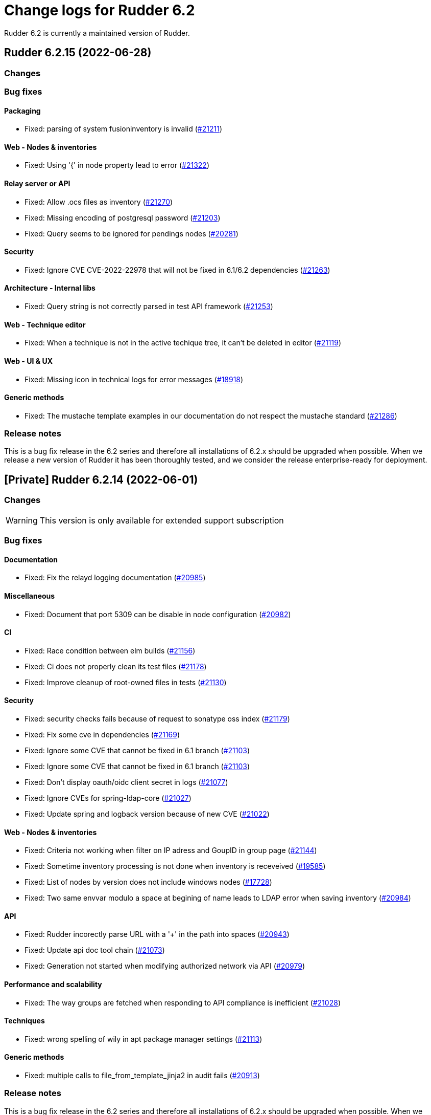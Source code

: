 = Change logs for Rudder 6.2

Rudder 6.2 is currently a maintained version of Rudder.

==  Rudder 6.2.15 (2022-06-28)

=== Changes


=== Bug fixes

==== Packaging

* Fixed: parsing of system fusioninventory is invalid
    (https://issues.rudder.io/issues/21211[#21211])

==== Web - Nodes & inventories

* Fixed: Using '{' in node property lead to error
    (https://issues.rudder.io/issues/21322[#21322])

==== Relay server or API

* Fixed: Allow .ocs files as inventory
    (https://issues.rudder.io/issues/21270[#21270])
* Fixed: Missing encoding of postgresql password
    (https://issues.rudder.io/issues/21203[#21203])
* Fixed: Query seems to be ignored for pendings nodes
    (https://issues.rudder.io/issues/20281[#20281])

==== Security

* Fixed: Ignore CVE  CVE-2022-22978 that will not be fixed in 6.1/6.2 dependencies
    (https://issues.rudder.io/issues/21263[#21263])

==== Architecture - Internal libs

* Fixed: Query string is not correctly parsed in test API framework
    (https://issues.rudder.io/issues/21253[#21253])

==== Web - Technique editor

* Fixed: When a technique is not in the active techique tree, it can't be deleted in editor
    (https://issues.rudder.io/issues/21119[#21119])

==== Web - UI & UX

* Fixed: Missing icon in technical logs for error messages
    (https://issues.rudder.io/issues/18918[#18918])

==== Generic methods

* Fixed: The mustache template examples in our documentation do not respect the mustache standard
    (https://issues.rudder.io/issues/21286[#21286])

=== Release notes

This is a bug fix release in the 6.2 series and therefore all installations of 6.2.x should be upgraded when possible. When we release a new version of Rudder it has been thoroughly tested, and we consider the release enterprise-ready for deployment.




== [Private] Rudder 6.2.14 (2022-06-01)

=== Changes

[WARNING]
====

This version is only available for extended support subscription

====
    

=== Bug fixes

==== Documentation

* Fixed: Fix the relayd logging documentation
    (https://issues.rudder.io/issues/20985[#20985])

==== Miscellaneous

* Fixed: Document that port 5309 can be disable in node configuration
    (https://issues.rudder.io/issues/20982[#20982])

==== CI

* Fixed: Race condition between elm builds
    (https://issues.rudder.io/issues/21156[#21156])
* Fixed: Ci does not properly clean its test files
    (https://issues.rudder.io/issues/21178[#21178])
* Fixed: Improve cleanup of root-owned files in tests
    (https://issues.rudder.io/issues/21130[#21130])

==== Security

* Fixed: security checks fails because of request to sonatype oss index
    (https://issues.rudder.io/issues/21179[#21179])
* Fixed: Fix some cve in dependencies 
    (https://issues.rudder.io/issues/21169[#21169])
* Fixed: Ignore some CVE that cannot be fixed in 6.1 branch
    (https://issues.rudder.io/issues/21103[#21103])
* Fixed: Ignore some CVE that cannot be fixed in 6.1 branch
    (https://issues.rudder.io/issues/21103[#21103])
* Fixed: Don't display oauth/oidc client secret in logs
    (https://issues.rudder.io/issues/21077[#21077])
* Fixed: Ignore CVEs for spring-ldap-core
    (https://issues.rudder.io/issues/21027[#21027])
* Fixed: Update spring and logback version because of new CVE
    (https://issues.rudder.io/issues/21022[#21022])

==== Web - Nodes & inventories

* Fixed: Criteria not working when filter on IP adress and GoupID in group page
    (https://issues.rudder.io/issues/21144[#21144])
* Fixed: Sometime inventory processing is not done when inventory is receveived
    (https://issues.rudder.io/issues/19585[#19585])
* Fixed: List of nodes by version does not include windows nodes
    (https://issues.rudder.io/issues/17728[#17728])
* Fixed: Two same envvar modulo a space at begining of name leads to LDAP error when saving inventory
    (https://issues.rudder.io/issues/20984[#20984])

==== API

* Fixed: Rudder incorectly parse URL with a '+' in the path into spaces
    (https://issues.rudder.io/issues/20943[#20943])
* Fixed: Update api doc tool chain
    (https://issues.rudder.io/issues/21073[#21073])
* Fixed: Generation not started when modifying authorized network via API
    (https://issues.rudder.io/issues/20979[#20979])

==== Performance and scalability

* Fixed: The way groups are fetched when responding to API compliance is inefficient
    (https://issues.rudder.io/issues/21028[#21028])

==== Techniques

* Fixed: wrong spelling of wily in apt package manager settings
    (https://issues.rudder.io/issues/21113[#21113])

==== Generic methods

* Fixed: multiple calls to file_from_template_jinja2 in audit fails
    (https://issues.rudder.io/issues/20913[#20913])

=== Release notes

This is a bug fix release in the 6.2 series and therefore all installations of 6.2.x should be upgraded when possible. When we release a new version of Rudder it has been thoroughly tested, and we consider the release enterprise-ready for deployment.


==  Rudder 6.2.13 (2022-04-08)

=== Changes


==== Documentation

* Windows support should be documented as the other agents
    (https://issues.rudder.io/issues/20835[#20835])
* Add a compatibilty table for agent relay server in the documentation
    (https://issues.rudder.io/issues/20621[#20621])
* Document how to automatically synchronize technique resources from an external repository
    (https://issues.rudder.io/issues/20495[#20495])

==== Architecture - Internal libs

* Add name for spring security main auth configuration bean to be used by oauth2 
    (https://issues.rudder.io/issues/20886[#20886])

==== Web - Nodes & inventories

* kernel version doesn't show in the node page
    (https://issues.rudder.io/issues/20721[#20721])

==== Techniques

* Reformat all the statements in userManagement technique
    (https://issues.rudder.io/issues/20878[#20878])

==== CI

* Dockerize technique tests
    (https://issues.rudder.io/issues/20386[#20386])

==== Generic methods - File Management

* Improve File from HTTP server method documentation
    (https://issues.rudder.io/issues/20810[#20810])

=== Bug fixes

==== Packaging

* Fixed: rudder-webapp requires rsync to build for RHEL
    (https://issues.rudder.io/issues/20974[#20974])
* Fixed: rudder-agent-postinst doesn't close file descriptors anymore
    (https://issues.rudder.io/issues/20522[#20522])
* Fixed: Separate openldap cache between nightly and release builds - 6.2
    (https://issues.rudder.io/issues/20450[#20450])
* Fixed: Update openssl to 1.1.1m
    (https://issues.rudder.io/issues/20428[#20428])

==== Agent

* Fixed: Lower the log level of the "Skipping adding class [...] as its name is equal or longer than 1024" message
    (https://issues.rudder.io/issues/20960[#20960])
* Fixed: Improve agent-side messages when download is refused
    (https://issues.rudder.io/issues/20521[#20521])

==== Security

* Fixed: Update embedded openssl to 1.1.1n
    (https://issues.rudder.io/issues/20894[#20894])
* Fixed: Update jdbc postgres driver to 4.2.25 for CVE-2022-21724
    (https://issues.rudder.io/issues/20969[#20969])
* Fixed: Vulnerability in the regex crate
    (https://issues.rudder.io/issues/20872[#20872])
* Fixed: Data race in thread-local relayd dependency
    (https://issues.rudder.io/issues/20639[#20639])
* Fixed: Update spring-core
    (https://issues.rudder.io/issues/20571[#20571])
* Fixed: Use a proper CSPRNG to generate API tokens
    (https://issues.rudder.io/issues/20512[#20512])

==== Documentation

* Fixed: Correct doc on windows KB update
    (https://issues.rudder.io/issues/20891[#20891])
* Fixed: backup/restore doc is incomplete
    (https://issues.rudder.io/issues/20888[#20888])
* Fixed: Documentation about properties usage on windows node uses an incorrect syntax
    (https://issues.rudder.io/issues/20731[#20731])
* Fixed: apt-key is deprecated
    (https://issues.rudder.io/issues/20518[#20518])
* Fixed: API : URL ending with / are seen like /[empty string parameter]
    (https://issues.rudder.io/issues/3881[#3881])
* Fixed: Add a complex example of node search API request
    (https://issues.rudder.io/issues/20577[#20577])
* Fixed: documentation of method schedule_ is broken
    (https://issues.rudder.io/issues/20605[#20605])

==== Miscellaneous

* Fixed: Show more details in exception when parsing an invalid technique version
    (https://issues.rudder.io/issues/20976[#20976])
* Fixed: Update spring to 5.2.20 to fix CVE-2022-22965
    (https://issues.rudder.io/issues/20972[#20972])
* Fixed: Update spring to 5.2.20 to fix CVE-2022-22965
    (https://issues.rudder.io/issues/20972[#20972])
* Fixed: Compilation warning on branche 6.2
    (https://issues.rudder.io/issues/20874[#20874])
* Fixed: In 6.2.10 the plugin can not uninstall itself in some cases
    (https://issues.rudder.io/issues/20392[#20392])

==== Web - Config management

* Fixed: Starting policy generation by hand fails if node-configuration-hashes.json 
    (https://issues.rudder.io/issues/20926[#20926])

==== Web - Technique editor

* Fixed: When editing files with the technique editor resources manager, newlines at the end of file are trimmed
    (https://issues.rudder.io/issues/19319[#19319])
* Fixed: Suppressed techniques coming back to life forever
    (https://issues.rudder.io/issues/19006[#19006])

==== API

* Fixed: Broken allowed network curl example
    (https://issues.rudder.io/issues/20844[#20844])
* Fixed: No clear error message when calling api with curl and data are not url-encoded
    (https://issues.rudder.io/issues/10915[#10915])
* Fixed: State is missing from node api
    (https://issues.rudder.io/issues/20582[#20582])
* Fixed: It is impossible to read group properties with a read-only account
    (https://issues.rudder.io/issues/20567[#20567])
* Fixed: Compliance api miss audit state
    (https://issues.rudder.io/issues/20531[#20531])

==== Architecture - Internal libs

* Fixed: Duplicate classes RudderUserDetails
    (https://issues.rudder.io/issues/20734[#20734])

==== CI

* Fixed: Don't skip tests in webapp publish
    (https://issues.rudder.io/issues/20812[#20812])
* Fixed: Missing clean in webapp publish
    (https://issues.rudder.io/issues/20772[#20772])

==== Performance and scalability

* Fixed: Improve dynamic group computation speed and fix inverted searched
    (https://issues.rudder.io/issues/20716[#20716])
* Fixed: We are recreating ldap object while we could duplicate them, leading to suboptimal perf
    (https://issues.rudder.io/issues/20535[#20535])

==== Web - Nodes & inventories

* Fixed: List of directive for the pending node is invalid
    (https://issues.rudder.io/issues/20736[#20736])

==== Web - Compliance & node report

* Fixed: when there's a disabled directive in a rule, it's really hard to see
    (https://issues.rudder.io/issues/18672[#18672])
* Fixed: when there's a disabled directive in a rule, it's really hard to see
    (https://issues.rudder.io/issues/18672[#18672])
* Fixed: Compliance bar of a node with no policy applied is red / error 100%
    (https://issues.rudder.io/issues/20558[#20558])
* Fixed: error on system status tabs when there are missing reports
    (https://issues.rudder.io/issues/20474[#20474])

==== Architecture - Dependencies

* Fixed: Update xerces version 
    (https://issues.rudder.io/issues/20676[#20676])

==== Techniques

* Fixed: post hook for copyGitFile on windows don't report
    (https://issues.rudder.io/issues/20909[#20909])
* Fixed: Unexpected reporting in userManagement in audit when user is not present
    (https://issues.rudder.io/issues/19427[#19427])
* Fixed: Patch dsc techniques according to #20830
    (https://issues.rudder.io/issues/20832[#20832])
* Fixed: SNMP installation uses deprecated package method, and it reports an error even though it works
    (https://issues.rudder.io/issues/16694[#16694])
* Fixed: Confusing log message in cron technique hook
    (https://issues.rudder.io/issues/20515[#20515])

==== Generic methods

* Fixed: Variable string from command fails when command contains control structures
    (https://issues.rudder.io/issues/20128[#20128])
* Fixed: All classes manipulations are ineffeccient because there are repeated 3 times
    (https://issues.rudder.io/issues/20885[#20885])
* Fixed: No report from sysctl generic method
    (https://issues.rudder.io/issues/20612[#20612])

=== Release notes

Special thanks go out to the following individuals who invested time, patience, testing, patches or bug reports to make this version of Rudder better:

* I C

This is a bug fix release in the 6.2 series and therefore all installations of 6.2.x should be upgraded when possible. When we release a new version of Rudder it has been thoroughly tested, and we consider the release enterprise-ready for deployment.

==  Rudder 6.2.16 (2022-07-26)

=== Changes


=== Bug fixes

==== Security

* Fixed: Update embedded openssl to 1.1.1q
    (https://issues.rudder.io/issues/21360[#21360])
* Fixed: URL with "%3B" (ie ';') leads to a stacktrace
    (https://issues.rudder.io/issues/21463[#21463])
* Fixed: JSESSIONID cookie should have a SameSite policy
    (https://issues.rudder.io/issues/21445[#21445])

==== Performance and scalability

* Fixed: API to fetch nodes + software times out on large instance
    (https://issues.rudder.io/issues/21241[#21241])

==== Web - Compliance & node report

* Fixed: In HTTPS mode, we may have errors in logs about duplicate messages that are totally legit
    (https://issues.rudder.io/issues/21352[#21352])

==== Agent

* Fixed: Deprecation warning with package methods on Ubuntu 22.04 LTS
    (https://issues.rudder.io/issues/21206[#21206])

=== Release notes

This is a bug fix release in the 6.2 series and therefore all installations of 6.2.x should be upgraded when possible. When we release a new version of Rudder it has been thoroughly tested, and we consider the release enterprise-ready for deployment.

== Rudder 6.2.12 (2021-12-17)

=== Changes

==== Documentation

* Add debian 11 server support to documentation
    (https://issues.rudder.io/issues/20379[#20379])
* Update supported platform list in documentation
    (https://issues.rudder.io/issues/20125[#20125])
* Document windows update technique
    (https://issues.rudder.io/issues/20265[#20265])
* Dockerify api-doc test, build and publication
    (https://issues.rudder.io/issues/20272[#20272])

==== CI

* Discard old builds
    (https://issues.rudder.io/issues/20408[#20408])
* Test ncf in docker
    (https://issues.rudder.io/issues/20374[#20374])

==== Relay server or API

* Add relayd man page build to Jenkinsfile
    (https://issues.rudder.io/issues/20327[#20327])

==== System techniques

* It's not possible to make the agent listen on a specific interface
    (https://issues.rudder.io/issues/20113[#20113])

=== Bug fixes

==== Security

* Fixed: Do not display the jetty version number
    (https://issues.rudder.io/issues/19163[#19163])
* Fixed: Upgrade logback version for LOGBACK-1591 / JNDI
    (https://issues.rudder.io/issues/20421[#20421])

==== Packaging

* Fixed: rudder-webapp 6.2 on debian11 generate a dbgsym package
    (https://issues.rudder.io/issues/20376[#20376])

==== Web - UI & UX

* Fixed: Upgrade jquery to 3.6.0
    (https://issues.rudder.io/issues/20430[#20430])

==== Relay server or API

* Fixed: Query seems to be ignored for pendings nodes
    (https://issues.rudder.io/issues/20281[#20281])
* Fixed: Vulnerability in tokio
    (https://issues.rudder.io/issues/20269[#20269])

==== Architecture - Dependencies

* Fixed: Rudder build when skipping tests
    (https://issues.rudder.io/issues/20410[#20410])

==== Web - Config management

* Fixed: Non system technique appears in "System status tab"
    (https://issues.rudder.io/issues/20383[#20383])

==== Performance and scalability

* Fixed: Improve performance of getUserAndSystemNodeStatusReports by exploring only once cache
    (https://issues.rudder.io/issues/20318[#20318])
* Fixed: Improve performance of getUserAndSystemNodeStatusReports by exploring only once cache
    (https://issues.rudder.io/issues/20318[#20318])
* Fixed: Method getByRulesCompliance used by API is highly inefficient
    (https://issues.rudder.io/issues/20310[#20310])
* Fixed: Method getByRulesCompliance used by API is highly inefficient
    (https://issues.rudder.io/issues/20310[#20310])
* Fixed: Method getByRulesCompliance used by API is highly inefficient
    (https://issues.rudder.io/issues/20310[#20310])
* Fixed: Method getByRulesCompliance used by API is highly inefficient
    (https://issues.rudder.io/issues/20310[#20310])
* Fixed: spurious "connection_read(9): no connection!" in /var/log/rudder/ldap/slapd.log
    (https://issues.rudder.io/issues/19980[#19980])

==== Miscellaneous

* Fixed: Mount elm tmp dir in tmpfs to avoid lock failure on concurrent builds
    (https://issues.rudder.io/issues/20361[#20361])
* Fixed: Rudder agent factory-reset don't regenerate inventory
    (https://issues.rudder.io/issues/20282[#20282])

==== CI

* Fixed: Rudder-pkg tests timeout sometimes
    (https://issues.rudder.io/issues/20354[#20354])
* Fixed: Only run compatibility tests during the night
    (https://issues.rudder.io/issues/20323[#20323])
* Fixed: Split test and build tasks in Jenkins file
    (https://issues.rudder.io/issues/20320[#20320])
* Fixed: Dockerify tests
    (https://issues.rudder.io/issues/20275[#20275])

=== Release notes

This is a bug fix release in the 6.2 series and therefore all installations of 6.2.x should be upgraded when possible. When we release a new version of Rudder it has been thoroughly tested, and we consider the release enterprise-ready for deployment.



==  Rudder 6.2.11 (2021-11-19)

=== Changes


==== CI

* Change the slack notification form the ncf tests
    (https://issues.rudder.io/issues/20143[#20143])

=== Bug fixes

==== Packaging

* Fixed: ubuntu 13 doesn't support tlsv1.2 
    (https://issues.rudder.io/issues/20122[#20122])
* Fixed: File /tmp/rudder-plugins-upgrade is never cleaned during an upgrade, so running again rudder-upgrade causes trouble on plugins
    (https://issues.rudder.io/issues/20069[#20069])
* Fixed: old distro build fail to get source
    (https://issues.rudder.io/issues/20063[#20063])
* Fixed: error at upgrade of rudder to 7.0
    (https://issues.rudder.io/issues/20031[#20031])

==== Documentation

* Fixed: Documentation about collection access in jinja2 template is incorect
    (https://issues.rudder.io/issues/20234[#20234])

==== Performance and scalability

* Fixed: Improve compliance computation efficiency
    (https://issues.rudder.io/issues/20254[#20254])
* Fixed: Store processes of an inventory after storing the inventory
    (https://issues.rudder.io/issues/20006[#20006])

==== Web - UI & UX

* Fixed: "Save changes" button on the policy mode form is broken.
    (https://issues.rudder.io/issues/20210[#20210])

==== Relay server or API

* Fixed: Vulnerability in chrono
    (https://issues.rudder.io/issues/20160[#20160])
* Fixed: Vulnerability in time crate
    (https://issues.rudder.io/issues/20141[#20141])

==== Web - Maintenance

* Fixed: Error when unserializing ChangeRequest modifying Directives based on Techniques  that have been deleted
    (https://issues.rudder.io/issues/3783[#3783])

==== Web - Nodes & inventories

* Fixed: confusing search option for Node: "Policy Node ID"
    (https://issues.rudder.io/issues/20093[#20093])
* Fixed: Number of CPU is wrongly reported
    (https://issues.rudder.io/issues/19988[#19988])

==== Web - Config management

* Fixed: Typo in log "deletedbut"
    (https://issues.rudder.io/issues/19956[#19956])

==== Techniques

* Fixed: sshKeyDistribution doesn't correctly reports on missing home folder
    (https://issues.rudder.io/issues/19944[#19944])

==== Generic methods

* Fixed: Pass the zypper_pattern test in staging
    (https://issues.rudder.io/issues/20108[#20108])
* Fixed: Fix augeas methods documentation
    (https://issues.rudder.io/issues/19883[#19883])
* Fixed: testinfra based tests should pass via the python executable and not py.test
    (https://issues.rudder.io/issues/20001[#20001])
* Fixed: Strict mode of file_key_value_present_option does not introduce unwanted escpaing characters
    (https://issues.rudder.io/issues/19908[#19908])

==== CI

* Fixed: Remove ubuntu20 from the Jenkinsfile test since thehost is unstable atm
    (https://issues.rudder.io/issues/20056[#20056])
* Fixed: Cover all supported server OS in the PR automated tests.
    (https://issues.rudder.io/issues/19979[#19979])
* Fixed: Add ncf tests to the repo Jenkinsfile
    (https://issues.rudder.io/issues/19970[#19970])

=== Release notes

This is a bug fix release in the 6.2 series and therefore all installations of 6.2.x should be upgraded when possible. When we release a new version of Rudder it has been thoroughly tested, and we consider the release enterprise-ready for deployment.

== Rudder 6.2.10 (2021-09-03)

=== Changes

==== Packaging

* Optimize ldap binaries with -O2
    (https://issues.rudder.io/issues/19648[#19648])

==== Documentation

* Document the agent.conf format for windows
    (https://issues.rudder.io/issues/19673[#19673])

==== Techniques

* All .cf and .st files under in rudder-techniques should have an updated license header
    (https://issues.rudder.io/issues/19534[#19534])

=== Bug fixes

==== Packaging

* Fixed: debian 8 fails to build augeas
    (https://issues.rudder.io/issues/19906[#19906])
* Fixed: Update openssl to 1.1.1l
    (https://issues.rudder.io/issues/19854[#19854])
* Fixed: Fail on elm build error
    (https://issues.rudder.io/issues/19689[#19689])

==== Documentation

* Fixed: Document that a "rudder agent server-keys-reset" is necessary to move a node to another policy server
    (https://issues.rudder.io/issues/19761[#19761])
* Fixed: Wrong procedure for import of configuration
    (https://issues.rudder.io/issues/19712[#19712])
* Fixed: Document more precisely versioning scheme
    (https://issues.rudder.io/issues/19474[#19474])

==== System integration

* Fixed: Git error when deleting a node or archiving everything, and very slow git
    (https://issues.rudder.io/issues/19398[#19398])
* Fixed: Rudder fails to stop on boot error
    (https://issues.rudder.io/issues/19567[#19567])

==== Performance and scalability

* Fixed: Display result of search with thousands of nodes is really slow on 6.2 & 7.0
    (https://issues.rudder.io/issues/19897[#19897])

==== Miscellaneous

* Fixed: Error about cfengine key when deleting a node
    (https://issues.rudder.io/issues/19571[#19571])
* Fixed: NoSuchFileException: /var/rudder/policy-generation-info/node-configuration-hashes.json
    (https://issues.rudder.io/issues/19589[#19589])
* Fixed: Add Kali Linux to the list of recognized OS
    (https://issues.rudder.io/issues/19537[#19537])

==== Plugins integration

* Fixed: rudder package does not print the plugin content at install time
    (https://issues.rudder.io/issues/19874[#19874])
* Fixed: Format the rudder-pkg python files
    (https://issues.rudder.io/issues/19886[#19886])

==== Relay server or API

* Fixed: Data race in crossbeam-deque
    (https://issues.rudder.io/issues/19833[#19833])
* Fixed: Relayd deadlocks when trying to forward a shared-file
    (https://issues.rudder.io/issues/19547[#19547])
* Fixed: Prevent race condition in relayd tests
    (https://issues.rudder.io/issues/19569[#19569])

==== Architecture - Internal libs

* Fixed: RunNuCommandTest fails with timeout on CI
    (https://issues.rudder.io/issues/19828[#19828])

==== Security

* Fixed: Two vulnerabilities in hyper
    (https://issues.rudder.io/issues/19731[#19731])

==== Web - Nodes & inventories

* Fixed: Incorrect pattern matching leads to error in inventory parsing
    (https://issues.rudder.io/issues/19632[#19632])

==== Web - Config management

* Fixed: It is impossible to read properties with a read-only account
    (https://issues.rudder.io/issues/19631[#19631])
* Fixed: Can't access filesystem type from group criteria
    (https://issues.rudder.io/issues/19559[#19559])

=== Release notes

Special thanks go out to the following individuals who invested time, patience, testing, patches or bug reports to make this version of Rudder better:

* Gaëtan Chagneau

This is a bug fix release in the 6.2 series and therefore all installations of 6.2.x should be upgraded when possible. When we release a new version of Rudder it has been thoroughly tested, and we consider the release enterprise-ready for deployment.

==  Rudder 6.2.9 (2021-07-20)

=== Changes


=== Bug fixes

==== Miscellaneous

* Fixed: Or selector for property Name=Value selector returns 0 elements
    (https://issues.rudder.io/issues/19538[#19538])

==== Documentation

* Fixed: Correctly name LICENSES folder in repo
    (https://issues.rudder.io/issues/19535[#19535])

==== Security

* Fixed: CVE in jsonpath dependency
    (https://issues.rudder.io/issues/19530[#19530])

=== Release notes

This is a bug fix release in the 6.2 series and therefore all installations of 6.2.x should be upgraded when possible. When we release a new version of Rudder it has been thoroughly tested, and we consider the release enterprise-ready for deployment.

== Rudder 6.2.8 (2021-07-09)

=== Changes

==== Packaging

* Add debian 11 build flags to 6.2
    (https://issues.rudder.io/issues/19391[#19391])
* Add ci checks for packages
    (https://issues.rudder.io/issues/19362[#19362])
* Improve pylint config and add formatter to rudder-pkg
    (https://issues.rudder.io/issues/19441[#19441])
* rudder-pkg test should use python3
    (https://issues.rudder.io/issues/19405[#19405])
* Backport typos checks to 6.1
    (https://issues.rudder.io/issues/19359[#19359])
* Clean workspace at the end of Rust builds
    (https://issues.rudder.io/issues/19246[#19246])
* Clean workspace at the end of Rust builds
    (https://issues.rudder.io/issues/19246[#19246])
* Add ci check for techniques
    (https://issues.rudder.io/issues/19355[#19355])
* Add ci checks on rudder-agent repo
    (https://issues.rudder.io/issues/19354[#19354])

==== Documentation

* Missing doc about methods ordering
    (https://issues.rudder.io/issues/19462[#19462])
* Add ci check for typos in docs
    (https://issues.rudder.io/issues/19360[#19360])

=== Bug fixes

==== Plugins integration

* Fixed: when upgrading rudder, plugins are upgraded, but are disabled
    (https://issues.rudder.io/issues/19517[#19517])

==== Packaging

* Fixed: No more need for insserv-compat as all our services are systemd units
    (https://issues.rudder.io/issues/19509[#19509])
* Fixed: Broken agent postinst script
    (https://issues.rudder.io/issues/19406[#19406])
* Fixed: Broken short hostname in agent certificate
    (https://issues.rudder.io/issues/19447[#19447])
* Fixed: Api doc publish does not require docs label
    (https://issues.rudder.io/issues/19408[#19408])

==== Agent

* Fixed: rudder-agent-postinst fails in 7.0 while closing fd
    (https://issues.rudder.io/issues/19429[#19429])
* Fixed: Rudder agent check should check if certificate matches private key
    (https://issues.rudder.io/issues/19392[#19392])

==== Documentation

* Fixed: Outdated doc for setting limit of open files for the webapp
    (https://issues.rudder.io/issues/19494[#19494])
* Fixed: Remove wrong doc about services passwords
    (https://issues.rudder.io/issues/19493[#19493])
* Fixed: Fix docs about HTTPS reporting in non-compliant mode
    (https://issues.rudder.io/issues/19437[#19437])
* Fixed: Update Ansible integration link to Rudder inventory script
    (https://issues.rudder.io/issues/19420[#19420])
* Fixed: Document minimum version of JDK (8u92)
    (https://issues.rudder.io/issues/19280[#19280])
* Fixed: Missing 'settings' layer in the allowed_networks API doc
    (https://issues.rudder.io/issues/19502[#19502])
* Fixed: Add name to LDAP pool to help debugging
    (https://issues.rudder.io/issues/19284[#19284])
* Fixed: Improve augeas set method
    (https://issues.rudder.io/issues/19260[#19260])

==== Security

* Fixed: Lack of HTML escaping in nodes list
    (https://issues.rudder.io/issues/19456[#19456])
* Fixed: Vulnerability in spring-security
    (https://issues.rudder.io/issues/19503[#19503])
* Fixed: Enforce stricter restriction on authorized node id and hostname
    (https://issues.rudder.io/issues/19457[#19457])
* Fixed: Command injection in plugins repository file names
    (https://issues.rudder.io/issues/19442[#19442])
* Fixed: CVE in spring dependency
    (https://issues.rudder.io/issues/19407[#19407])
* Fixed: Update snakeyaml dependency for security
    (https://issues.rudder.io/issues/19400[#19400])
* Fixed: rudder.auth.admin.pass should be stored in bcrypt format
    (https://issues.rudder.io/issues/19308[#19308])
* Fixed: Ignore security alert for unused js embeded in scala lib
    (https://issues.rudder.io/issues/19272[#19272])

==== Web - UI & UX

* Fixed: Directive details display is broken if the name of a directive is too long.
    (https://issues.rudder.io/issues/19487[#19487])

==== Performance and scalability

* Fixed: Inefficient comparision of strings in Rudder
    (https://issues.rudder.io/issues/19467[#19467])
* Fixed: Improve NodeInfo cache
    (https://issues.rudder.io/issues/19399[#19399])
* Fixed: Move use of cache outside of semaphore in NodeInfoService
    (https://issues.rudder.io/issues/19396[#19396])
* Fixed: Semaphore on Nodeinfoservice is not working
    (https://issues.rudder.io/issues/19351[#19351])

==== Relay server or API

* Fixed: Prevent parameter option injection in remote run
    (https://issues.rudder.io/issues/19455[#19455])
* Fixed: relayd on relays fails to retry inventories upload
    (https://issues.rudder.io/issues/19375[#19375])

==== System techniques

* Fixed: Missing cleanup of /var/rudder/reports/failed
    (https://issues.rudder.io/issues/19435[#19435])

==== Web - Config management

* Fixed: Inventory with updated properties doesn't always start a policy generation
    (https://issues.rudder.io/issues/19414[#19414])
* Fixed: Semaphore in APIAccountRepository,GitArchiverUtils and maybe PolicyServerManagementService are not semaphoring
    (https://issues.rudder.io/issues/19363[#19363])

==== Web - Nodes & inventories

* Fixed: When a node is totally deleted, cache in NodeInfoService can't know about it
    (https://issues.rudder.io/issues/19394[#19394])
* Fixed: In inventory, if there are two "rudder" tag, uuid are concatenated
    (https://issues.rudder.io/issues/19305[#19305])
* Fixed: Error when processing old inventories with davfs temporary files
    (https://issues.rudder.io/issues/19268[#19268])

==== API

* Fixed: Info API is not documented
    (https://issues.rudder.io/issues/19395[#19395])
* Fixed: API shows only part of the memory information
    (https://issues.rudder.io/issues/19374[#19374])
* Fixed: Remove reference to x-www-form-urlencoded in API commands
    (https://issues.rudder.io/issues/19276[#19276])

==== System integration

* Fixed: Confusing message when we disable non-compliant-report log
    (https://issues.rudder.io/issues/19381[#19381])

==== Techniques

* Fixed: Policy validation at the end of policy generation spends too much time evaluating things
    (https://issues.rudder.io/issues/19477[#19477])
* Fixed: File content always reports repair when "Replace content" is selected
    (https://issues.rudder.io/issues/19445[#19445])
* Fixed: Invalid reporting in file content technique
    (https://issues.rudder.io/issues/19431[#19431])
* Fixed: User technique should show unix option by default
    (https://issues.rudder.io/issues/19403[#19403])
* Fixed: cron management doesn't support multiline entry correctly
    (https://issues.rudder.io/issues/19336[#19336])
* Fixed: When configuring a comment in ssh key in technique ssh key distribution, 6 spaces are added at start of comment line
    (https://issues.rudder.io/issues/19335[#19335])
* Fixed: User Management technique tries to always change user gid when forcing the check of user gid everytime
    (https://issues.rudder.io/issues/19269[#19269])
* Fixed: Group management technique doesn't correctly honor gid option
    (https://issues.rudder.io/issues/19266[#19266])

==== CI

* Fixed: Hardcod the output of the style test TestClassPrefix in success cases
    (https://issues.rudder.io/issues/19404[#19404])
* Fixed:  Add typos check to CI config
    (https://issues.rudder.io/issues/19343[#19343])
* Fixed: Force pylint3 instead of pylint in qa-test
    (https://issues.rudder.io/issues/19390[#19390])

=== Release notes

Special thanks go out to the following individuals who invested time, patience, testing, patches or bug reports to make this version of Rudder better:

* Lars Koenen

This is a bug fix release in the 6.2 series and therefore all installations of 6.2.x should be upgraded when possible. When we release a new version of Rudder it has been thoroughly tested, and we consider the release enterprise-ready for deployment.


==  Rudder 6.2.7 (2021-05-18)

=== Changes


==== Packaging

* Improve script linter in rudder repo
    (https://issues.rudder.io/issues/19243[#19243])
* Improve script linter in rudder repo
    (https://issues.rudder.io/issues/19243[#19243])
* Set CVSS limit for failing webapp dependency check
    (https://issues.rudder.io/issues/19214[#19214])
* Add maven deploy task to pipeline
    (https://issues.rudder.io/issues/19197[#19197])
* Add scripts to setup Rust build environements in CI
    (https://issues.rudder.io/issues/19184[#19184])

==== Miscellaneous

* Improve linter and test configuration
    (https://issues.rudder.io/issues/19177[#19177])

=== Bug fixes

==== Generic methods - File Management

* Fixed: The Generic Method "File copy from Rudder shared Folder" ignores Audit policy mode
    (https://issues.rudder.io/issues/19144[#19144])
* Fixed: Condition is ignored after "File from remote template"
    (https://issues.rudder.io/issues/19212[#19212])

==== Packaging

* Fixed: Shared file broken on upgraded servers with SELinux enabled
    (https://issues.rudder.io/issues/19188[#19188])
* Fixed: Update reflections to remove vulnerable guava dependency
    (https://issues.rudder.io/issues/19216[#19216])
* Fixed: Allow building without sccache
    (https://issues.rudder.io/issues/19225[#19225])
* Fixed: postinstall fails on machines with long hostname
    (https://issues.rudder.io/issues/19185[#19185])

==== Web - Config management

* Fixed: Empty /var/rudder/policy-generation-info/node-configuration-hashes.json after a policy generation that changed nothing
    (https://issues.rudder.io/issues/19248[#19248])
* Fixed: AUTHORIZED_NETWORKS system variable must be multivalued
    (https://issues.rudder.io/issues/19217[#19217])

==== Miscellaneous

* Fixed: relay package fails to build on rhel7
    (https://issues.rudder.io/issues/19247[#19247])
* Fixed: API documentation is missleading for properties
    (https://issues.rudder.io/issues/19202[#19202])
* Fixed: Policy generation does change technique resource files when it should not
    (https://issues.rudder.io/issues/19222[#19222])
* Fixed: setting a job with schedule_simple in catchup mode does not honor the schedule
    (https://issues.rudder.io/issues/19227[#19227])

==== API

* Fixed: Undocumented API rudder_verify_certificates
    (https://issues.rudder.io/issues/19235[#19235])
* Fixed: Missing documentation for POST allowedNetwords API
    (https://issues.rudder.io/issues/18506[#18506])

==== Security

* Fixed: Check dependence fails with NPE
    (https://issues.rudder.io/issues/19231[#19231])

==== Web - UI & UX

* Fixed: Date picker in search (last inventory) is broken
    (https://issues.rudder.io/issues/19228[#19228])

==== Performance and scalability

* Fixed: Slow computation of dynamic groups on large system
    (https://issues.rudder.io/issues/18981[#18981])
* Fixed: backup file are not copied correctly when the destination directory is on another FS
    (https://issues.rudder.io/issues/19218[#19218])
* Fixed: Put node cache info into a file in place of LDAP
    (https://issues.rudder.io/issues/19213[#19213])

==== Architecture - Dependencies

* Fixed: Some java dependencies have security warning and should be updated
    (https://issues.rudder.io/issues/19211[#19211])

==== Web - Technique editor

* Fixed: Techniques using a condition containing a variable are not canonified correctly with dsc agent
    (https://issues.rudder.io/issues/19199[#19199])

==== Web - Compliance & node report

* Fixed: Webapp tests fail if repository path contains an '@'
    (https://issues.rudder.io/issues/19186[#19186])

==== Plugins management

* Fixed: Detection of dependencies for plugin can fail if the python lib of another distrib is present
    (https://issues.rudder.io/issues/19187[#19187])

==== Agent

* Fixed: Command "rudder agent policy-server <server ip>" return code = 1 when ok
    (https://issues.rudder.io/issues/19157[#19157])
* Fixed: cannot upgrade directives because curl checks certificates
    (https://issues.rudder.io/issues/19175[#19175])

=== Release notes

Special thanks go out to the following individuals who invested time, patience, testing, patches or bug reports to make this version of Rudder better:

* Jean Cardona
* Axel Bouet
* Lars Koenen

This is a bug fix release in the 6.2 series and therefore all installations of 6.2.x should be upgraded when possible. When we release a new version of Rudder it has been thoroughly tested, and we consider the release enterprise-ready for deployment.


==  Rudder 6.2.6 (2021-04-21)

=== Changes


=== Bug fixes

==== Miscellaneous

* Fixed: Syntax error in rudder-upgrade
    (https://issues.rudder.io/issues/19172[#19172])

==== Web - Config management

* Fixed: Lots of files are created in /var/rudder/inventories/debug
    (https://issues.rudder.io/issues/19171[#19171])

=== Release notes

This is a bug fix release in the 6.2 series and therefore all installations of 6.2.x should be upgraded when possible. When we release a new version of Rudder it has been thoroughly tested, and we consider the release enterprise-ready for deployment.

==  Rudder 6.2.5 (2021-04-21)

=== Changes


==== Security

* Use https repos in maven config
    (https://issues.rudder.io/issues/19164[#19164])

==== Packaging

* Split cargo-deny from qa-test
    (https://issues.rudder.io/issues/19083[#19083])

=== Bug fixes

==== Plugins integration

* Fixed: Error when restoring plugin status on fresh server install
    (https://issues.rudder.io/issues/19125[#19125])

==== Packaging

* Fixed: Update openssl to 1.1.1k
    (https://issues.rudder.io/issues/19090[#19090])
* Fixed: Vulnerability in relayd dependencies diesel and generic-array
    (https://issues.rudder.io/issues/19087[#19087])

==== Documentation

* Fixed: Incorrect option in pg_restore for archive 
    (https://issues.rudder.io/issues/19036[#19036])

==== Plugins management

* Fixed: when we install a plugin, if the dependency (package manager) is not met, it still tries to install it and fails
    (https://issues.rudder.io/issues/18999[#18999])

==== Web - Config management

* Fixed: Cannot load file browser if subfolders of the shared-folder contain dead symlinks
    (https://issues.rudder.io/issues/19158[#19158])
* Fixed: Add empty technique parameter in technique editor (6.2 only)
    (https://issues.rudder.io/issues/19119[#19119])
* Fixed: Allow to put empty value in technique parameters
    (https://issues.rudder.io/issues/19115[#19115])
* Fixed: Inherited node properties are displayed with escape
    (https://issues.rudder.io/issues/19085[#19085])

==== Web - Nodes & inventories

* Fixed: Add an option to invert result of a node query
    (https://issues.rudder.io/issues/19138[#19138])
* Fixed: Search nodes component is not reloaded when reloading page, losing our current request
    (https://issues.rudder.io/issues/19082[#19082])
* Fixed: Inventory named as "Report" in log message
    (https://issues.rudder.io/issues/19072[#19072])

==== API

* Fixed: Clone group via API ask for query
    (https://issues.rudder.io/issues/19129[#19129])
* Fixed: Bad quoting for string value in parameter update from API
    (https://issues.rudder.io/issues/19104[#19104])
* Fixed: Add more tests for API (directives, techniques, parameters)
    (https://issues.rudder.io/issues/19086[#19086])
* Fixed: Missing example for server key reset
    (https://issues.rudder.io/issues/19065[#19065])

==== Web - Compliance & node report

* Fixed: Overridden directives in the same rule are missing (not even "skipped")
    (https://issues.rudder.io/issues/19114[#19114])

==== Web - UI & UX

* Fixed: Syntax helper in the parameter page is outdated
    (https://issues.rudder.io/issues/19108[#19108])

==== Security

* Fixed: Vulnerabilities in relayd hyper dependency
    (https://issues.rudder.io/issues/18903[#18903])

==== Agent

* Fixed: Typo in agent error message
    (https://issues.rudder.io/issues/19130[#19130])

=== Release notes

Special thanks go out to the following individuals who invested time, patience, testing, patches or bug reports to make this version of Rudder better:

* Lars Koenen

This is a bug fix release in the 6.2 series and therefore all installations of 6.2.x should be upgraded when possible. When we release a new version of Rudder it has been thoroughly tested, and we consider the release enterprise-ready for deployment.

== Rudder 6.2.4 (2021-03-19)

=== Changes

=== Bug fixes

==== System integration

* Fixed: Upgrade script fails in system technique update (empty commit)
    (https://issues.rudder.io/issues/19044[#19044])

==== Web - Config management

* Fixed: Cannot load file browser when shared-folder contains dead symlinks
    (https://issues.rudder.io/issues/18200[#18200])

==== Web - UI & UX

* Fixed: Custom bar and logo are not displayed in the login form while option is enabled in the Branding plugin
    (https://issues.rudder.io/issues/19040[#19040])

==== Web - Technique editor

* Fixed: Technique editor error when an class is not correctly defined
    (https://issues.rudder.io/issues/19039[#19039])

=== Release notes

Special thanks go out to the following individuals who invested time, patience, testing, patches or bug reports to make this version of Rudder better:

* Nicolas Ecarnot

This is a bug fix release in the 6.2 series and therefore all installations of 6.2.x should be upgraded when possible. When we release a new version of Rudder it has been thoroughly tested, and we consider the release enterprise-ready for deployment.

== Rudder 6.2.3 (2021-03-18)

=== Release Notes

==== Change of behavior for empty technique parameters

Previously, when adding a new parameter to a technique in the technique editor, all directives based on this technique
were still valid and used an empty value for the new parameter. This leads to unexpected behaviors, and makes adding
parameters to techniques potentially dangerous.

To prevent this type of problems (in the scope of a patch release) we had to totally prevent passing empty parameters to techniques from the technique editor. This makes missing parameters a policy generation error, allowing to safely provide
them to directives after modifying the source technique.

This may break existing directives that rely on an expression which evaluates to an empty value, like a property containing an empty string, or a property value with an empty default.
In this case, you can pass a specific value like
`None` or a space char to indicate an empty value, and modify the technique to handle the special case
as a workaround.

We will work on a better solution in a future version, allowing to make the difference between new parameters and
intentionally blank ones.

(https://issues.rudder.io/issues/18832[#18832])

==== Policy server reload

We fixed a known issue is the way we reload the policy server (the service that distributes policies to Unix systems).

Previously, when adding a node or modifying allowed networks, a configuration reload was triggered, but it was only effective when the service became idle. On loaded Rudder servers or relays, this may totally prevent service reload, and thus
prevent the new nodes from connecting.

We replaced the reload by a graceful restart mechanism which takes effect immediately. This should not
cause any visible changes, except that two `cf-serverd` processes might be running at the same time (on
handling existing connections until completion, one handling the new ones).

(https://issues.rudder.io/issues/18893[#18893])

==== Other important fixes

* We fixed lock issues in Rudder server logic, this should make Rudder safer and faster and thus we recommend all users to update to 6.2.3 (https://issues.rudder.io/issues/18983[#18983])
* In rare cases, the agent inventory processes could pile up, exhausting resources of the machine. This has been fixed, another important reason to update to 6.2.3 (https://issues.rudder.io/issues/18832[#18832])
* OOM exception now stops Rudder correctly with information logs either in rudder-jetty service or in webapp logs, but some JVM, especially old Java 8, still don't log anything (https://issues.rudder.io/issues/18955[#18955]). As a consequence, Rudder now requires at least OpenJDK 1.8.0-92.

=== Changes

==== System integration

* Epoch is not included in rpm package version in inventory
    (https://issues.rudder.io/issues/19000[#19000])

==== Packaging

* Update embedded openssl
    (https://issues.rudder.io/issues/18913[#18913])

==== Documentation

* Add documentation for changing cf-serverd port
    (https://issues.rudder.io/issues/18872[#18872])

==== Web - Config management

* Add a settings to delay start of policy generation
    (https://issues.rudder.io/issues/18845[#18845])

==== Web - UI & UX

* Line break after each ip address
    (https://issues.rudder.io/issues/18883[#18883])

==== Techniques

* Add an "upgrade only" option to the technique packageManagement
    (https://issues.rudder.io/issues/18909[#18909])

==== Generic methods - File Management

* Document usage of sys.ipv4 var in jinja
    (https://issues.rudder.io/issues/18905[#18905])

=== Bug fixes

==== Packaging

* Fixed: Upgrade failed from 5.0.20 to 6.1.9 on SLES
    (https://issues.rudder.io/issues/18891[#18891])

==== System integration

* Fixed: Fatal exception doesn't cause rudder to stop anymore
    (https://issues.rudder.io/issues/18955[#18955])

==== Server components

* Fixed: After the promises generation, cf-serverd config may not be reloaded, preventing new nodes from connecting
    (https://issues.rudder.io/issues/8351[#8351])

==== Agent

* Fixed: Error logs about "Method '...' failed in some repairs" are useless and should be at verbose level instead
    (https://issues.rudder.io/issues/18914[#18914])
* Fixed: Agent run schedule problem
    (https://issues.rudder.io/issues/18846[#18846])
* Fixed: Agent run schedule problem
    (https://issues.rudder.io/issues/18846[#18846])
* Fixed: Rudder Agent consumes complete Memory because of fdisk
    (https://issues.rudder.io/issues/18832[#18832])

==== Documentation

* Fixed: Update some plugin documentation
    (https://issues.rudder.io/issues/18962[#18962])
* Fixed: Add advanced jinja2 template example for main IP address
    (https://issues.rudder.io/issues/18906[#18906])
* Fixed: Missing licence info in pom.xml
    (https://issues.rudder.io/issues/18978[#18978])
* Fixed: rudder api doc doesn't list nodes/pending
    (https://issues.rudder.io/issues/18940[#18940])
* Fixed: Documentation API doesn't build anymore
    (https://issues.rudder.io/issues/18930[#18930])

==== Performance and scalability

* Fixed: We don't know when generation hooks takes more time than expected, massively impacting generation time
    (https://issues.rudder.io/issues/18915[#18915])
* Fixed: A writeLock must never be in a read lock for LDAP repo
    (https://issues.rudder.io/issues/18983[#18983])

==== API

* Fixed: Inherited node properties are not returned in API
    (https://issues.rudder.io/issues/18959[#18959])
* Fixed: nodes API with include managementTechnologyDetails leads to error 500 response
    (https://issues.rudder.io/issues/18926[#18926])
* Fixed: Missing API addition for version 13 in doc
    (https://issues.rudder.io/issues/18923[#18923])

==== Web - Nodes & inventories

* Fixed: FileUploadBaseSizeLimitExceededException with an 10MB inventory
    (https://issues.rudder.io/issues/19004[#19004])
* Fixed: "By agent version" pie chart leads to empty page
    (https://issues.rudder.io/issues/18791[#18791])
* Fixed: purge software batch sometime terminate in error without log message
    (https://issues.rudder.io/issues/18873[#18873])

==== Web - Config management

* Fixed: Missing mandatory directive parameter doesn't fail policy generation
    (https://issues.rudder.io/issues/18995[#18995])
* Fixed: Missing exception details in change request update
    (https://issues.rudder.io/issues/18900[#18900])
* Fixed: Workflow rights are not used for rules
    (https://issues.rudder.io/issues/18876[#18876])

==== Containers

* Fixed: Incorrect permission for relay docker script
    (https://issues.rudder.io/issues/18993[#18993])

==== Web - UI & UX

* Fixed: Double scrollbar in settings page when branding plugin is enabled
    (https://issues.rudder.io/issues/18935[#18935])
* Fixed: Error message when editing properties in the interface
    (https://issues.rudder.io/issues/18902[#18902])
* Fixed: Save button moves when switching of compliance reporting mode
    (https://issues.rudder.io/issues/18849[#18849])

==== Miscellaneous

* Fixed: Error in postCommit pipeline with processor 'post_commit_inventory:pending_node_for_deleted_server'
    (https://issues.rudder.io/issues/18899[#18899])

==== Plugins integration

* Fixed: Do not try to upgrade cis or openscap plugins
    (https://issues.rudder.io/issues/18874[#18874])

==== System techniques

* Fixed: Rsync command for shared-files is incorrect
    (https://issues.rudder.io/issues/18943[#18943])

==== Generic methods - File Management

* Fixed: Value replacement in "File key-value present" and "File keys-values present" methods doesn't work correctly in some cases.
    (https://issues.rudder.io/issues/18944[#18944])
* Fixed: file_check_block_devices test does not work on debian based system
    (https://issues.rudder.io/issues/18924[#18924])

==== Generic methods

* Fixed: ncf unit tests do not generate any log file
    (https://issues.rudder.io/issues/18928[#18928])

=== Release notes

Special thanks go out to the following individuals who invested time, patience, testing, patches or bug reports to make this version of Rudder better:

* Anton Yakimov
* Lars Koenen
* Nicolas Ecarnot
* Andras Miko

This is a bug fix release in the 6.2 series and therefore all installations of 6.2.x should be upgraded when possible. When we release a new version of Rudder it has been thoroughly tested, and we consider the release enterprise-ready for deployment.

== Rudder 6.2.2 (2021-01-28)

=== Changes

==== System techniques

* Allow defining port in policy_server.dat
    (https://issues.rudder.io/issues/18721[#18721])

=== Bug fixes

==== Packaging

* Fixed: Inventories are rejected due to missing dependency on Centos 8
    (https://issues.rudder.io/issues/18862[#18862])

==== System integration

* Fixed: After upgrade between two Rudder 6.2 all plugins are disabled
    (https://issues.rudder.io/issues/18842[#18842])

==== Documentation

* Fixed: Update windows plugin documentation
    (https://issues.rudder.io/issues/18836[#18836])

==== Performance and scalability

* Fixed: Backport new inventory priorisation, software deletion API and log correction in 6.1
    (https://issues.rudder.io/issues/18839[#18839])

==== API

* Fixed: id parameter is ignored in rule category creation API and rule tags are lost on update
    (https://issues.rudder.io/issues/18867[#18867])
* Fixed: Bad URL for doc of purgeSoftware API
    (https://issues.rudder.io/issues/18840[#18840])

==== Web - Config management

* Fixed: Event logs are not written when fields are set to empty (ie short description)
    (https://issues.rudder.io/issues/18856[#18856])

==== Web - UI & UX

* Fixed: Cannot open directive details on Safari 
    (https://issues.rudder.io/issues/18838[#18838])

==== Plugins integration

* Fixed: rudder package upgrade-all does not upgrade each plugin independently
    (https://issues.rudder.io/issues/18841[#18841])
* Fixed: rudder plugin upgrade-all  states that he will disable plugin, but is does not
    (https://issues.rudder.io/issues/18843[#18843])

=== Release notes

This is a bug fix release in the 6.2 series and therefore all installations of 6.2.x should be upgraded when possible. When we release a new version of Rudder it has been thoroughly tested, and we consider the release enterprise-ready for deployment.

== Rudder 6.2.1 (2021-01-19)

=== Changes

==== Documentation

* Document container/docker support
    (https://issues.rudder.io/issues/18794[#18794])
* Mark 6.2 as final in docs
    (https://issues.rudder.io/issues/18756[#18756])

==== Containers

* Make a single container relay
    (https://issues.rudder.io/issues/18765[#18765])
* Make a single container relay
    (https://issues.rudder.io/issues/18765[#18765])

==== API

* Add API tests for rules
    (https://issues.rudder.io/issues/18770[#18770])

==== Generic methods

* Add solaris specific paths
    (https://issues.rudder.io/issues/18741[#18741])

=== Bug fixes

==== Packaging

* Fixed: package cache ignores architecture
    (https://issues.rudder.io/issues/18759[#18759])

==== Documentation

* Fixed: Add solaris to supported OS in doc
    (https://issues.rudder.io/issues/18807[#18807])
* Fixed: Rudder by example for auto-accept nodes
    (https://issues.rudder.io/issues/18780[#18780])
* Fixed: Lots of methods are missing a documentation
    (https://issues.rudder.io/issues/18724[#18724])

==== Web - Maintenance

* Fixed: Make more clear error message when several rudder.war are present
    (https://issues.rudder.io/issues/18835[#18835])

==== Performance and scalability

* Fixed: In Rudder 6.2.0 inventory processing merge_uuid part get extremely slow on debian
    (https://issues.rudder.io/issues/12937[#12937])

==== API

* Fixed: Broken API doc build
    (https://issues.rudder.io/issues/18823[#18823])
* Fixed: Clone rule API fails with "rule already exists with that id"
    (https://issues.rudder.io/issues/18777[#18777])

==== Relay server or API

* Fixed: Security advisories for relayd dependencies
    (https://issues.rudder.io/issues/18824[#18824])
* Fixed: Security vulnerability in arc-swap
    (https://issues.rudder.io/issues/18766[#18766])

==== Web - Compliance & node report

* Fixed:  Error log about duplicates entries when saving node compliance levels
    (https://issues.rudder.io/issues/18814[#18814])

==== Web - Nodes & inventories

* Fixed: Accepting a node by API or UI doesn't do the same things exactly
    (https://issues.rudder.io/issues/18677[#18677])
* Fixed: bad logger name for inventory processing
    (https://issues.rudder.io/issues/18813[#18813])
* Fixed: Node name not visible in node configuration screen
    (https://issues.rudder.io/issues/18768[#18768])

==== Web - Config management

* Fixed: Global parameters format is not preserved when editing
    (https://issues.rudder.io/issues/18556[#18556])
* Fixed: when directive name is long and there are several tags (like with CIS plugin), display is a bit broken
    (https://issues.rudder.io/issues/18733[#18733])

==== Web - UI & UX

* Fixed: Message on save for group must appear only when button is disabled
    (https://issues.rudder.io/issues/18738[#18738])
* Fixed: Markdown documentation rendering is inconsistent
    (https://issues.rudder.io/issues/18750[#18750])

==== Web - Technique editor

* Fixed: saving imported techniques with unknown GM fails with no error prompt
    (https://issues.rudder.io/issues/18420[#18420])

==== Techniques

* Fixed: Define suse classes on sled
    (https://issues.rudder.io/issues/18775[#18775])

==== System techniques

* Fixed: bootstrap policies report OK if there is no server
    (https://issues.rudder.io/issues/18748[#18748])
* Fixed: Jinja2 UTF-8 rendering Problem
    (https://issues.rudder.io/issues/18552[#18552])

==== Generic methods

* Fixed: head bash command path should be taken from the ncf_paths bundle
    (https://issues.rudder.io/issues/18797[#18797])
* Fixed: Regex constraint must not contain escaped chars
    (https://issues.rudder.io/issues/18764[#18764])

=== Release notes

Special thanks go out to the following individuals who invested time, patience, testing, patches or bug reports to make this version of Rudder better:

* Jeremy CHAMPEL
* I C
* Alexander Brunhirl

This is a bug fix release in the 6.2 series and therefore all installations of 6.2.x should be upgraded when possible. When we release a new version of Rudder it has been thoroughly tested, and we consider the release enterprise-ready for deployment.

== Rudder 6.2.0 (2020-12-10)

=== Changes

==== Documentation

* Add documentation about set-force-audit in audit/enforce chapter
    (https://issues.rudder.io/issues/18707[#18707])

=== Bug fixes

==== Packaging

* Fixed: missing python3-setuptools dependency on relay on sles15 and rhel8
    (https://issues.rudder.io/issues/18747[#18747])
* Fixed: missing python3-setuptools dependency on relay on sles15 and rhel8
    (https://issues.rudder.io/issues/18747[#18747])
* Fixed: Remove plugin notice during upgrade
    (https://issues.rudder.io/issues/18742[#18742])
* Fixed: /var/rudder/config-repo/.gitignore is overridden by packaging
    (https://issues.rudder.io/issues/17995[#17995])

==== Agent

* Fixed: backport fix on background command execution on agent
    (https://issues.rudder.io/issues/18732[#18732])

==== Documentation

* Fixed: Wrong period for health check run in user doc
    (https://issues.rudder.io/issues/18702[#18702])

==== System integration

* Fixed: No newer release compatible versions found for the plugin rudder-plugin-scale-out-relay, disabling it
    (https://issues.rudder.io/issues/18735[#18735])

==== Architecture - Refactoring

* Fixed: Compilation warning (unused variable) in 6.2.0-rc1
    (https://issues.rudder.io/issues/18729[#18729])

==== Web - UI & UX

* Fixed: parent ticket doesn't grey out title on accept new nodes when the popup shows up
    (https://issues.rudder.io/issues/18691[#18691])
* Fixed: Tooltip in node summary goes under sidebar
    (https://issues.rudder.io/issues/18723[#18723])
* Fixed: When there is an error after saving a directive, impossible to scroll down directive details
    (https://issues.rudder.io/issues/18714[#18714])
* Fixed: Create directive button is misplaced
    (https://issues.rudder.io/issues/18700[#18700])

==== Web - Config management

* Fixed: Agent run frequency must not be configurable on policy servers
    (https://issues.rudder.io/issues/18330[#18330])

==== Generic methods - File Management

* Fixed: On sles system augtool requires a terminating break line to run a command passed via pipe
    (https://issues.rudder.io/issues/18719[#18719])
* Fixed: calling file_key_value_present_in_ini_section on a yum repo definition loops
    (https://issues.rudder.io/issues/18705[#18705])

==== Generic methods

* Fixed: ncf uses its own cfengine port instead of rudder defined one
    (https://issues.rudder.io/issues/18704[#18704])

=== Release notes

This is a bug fix release in the 6.2 series and therefore all installations of 6.2.x should be upgraded when possible. When we release a new version of Rudder it has been thoroughly tested, and we consider the release enterprise-ready for deployment.

== Rudder 6.2.0.rc1 (2020-11-25)

=== Changes

==== Packaging

* Embed augeas in the agent
    (https://issues.rudder.io/issues/17945[#17945])
* Add rudder-agent services to solaris package
    (https://issues.rudder.io/issues/18444[#18444])

==== Documentation

* Update documentation about node properties value inheritance rules 
    (https://issues.rudder.io/issues/18537[#18537])
* Add a link to rudder-by-example in windows doc
    (https://issues.rudder.io/issues/12622[#12622])
* Fix links to different API versions
    (https://issues.rudder.io/issues/18546[#18546])

==== Web - Nodes & inventories

* Add a property column without inherited values in node list
    (https://issues.rudder.io/issues/18641[#18641])
* API to totally erase a node everywhere
    (https://issues.rudder.io/issues/18035[#18035])

==== Web - UI & UX

* Pretty-print json properties in nodes list
    (https://issues.rudder.io/issues/18618[#18618])
* Beautify Nodes page
    (https://issues.rudder.io/issues/18424[#18424])
* Change default columns of nodes tables
    (https://issues.rudder.io/issues/18617[#18617])
* Do not use italics on login page
    (https://issues.rudder.io/issues/18606[#18606])
* Rename Id to "Node ID" in columns name for consistency
    (https://issues.rudder.io/issues/18603[#18603])
* Rename node menu entries for consistency
    (https://issues.rudder.io/issues/18590[#18590])
* Group display: allow to see last inventory field
    (https://issues.rudder.io/issues/7687[#7687])
* Densify the Directives interface
    (https://issues.rudder.io/issues/14841[#14841])
* Add a reset columns button and some guard on localstorage cache
    (https://issues.rudder.io/issues/18495[#18495])
* Store columns used in localstorage in nodes list
    (https://issues.rudder.io/issues/18476[#18476])
* Reduce data send to nodes list and make a faster display
    (https://issues.rudder.io/issues/18473[#18473])

==== Agent

* Rudder server relay install should use the up-to-date commands and not deprecated ones
    (https://issues.rudder.io/issues/18639[#18639])

==== API

* Missing a PATCH API for allowed networks
    (https://issues.rudder.io/issues/18508[#18508])
* Documentation for /nodes/status page
    (https://issues.rudder.io/issues/18483[#18483])
* 6.2 API version is 13
    (https://issues.rudder.io/issues/18481[#18481])

==== Architecture - Internal libs

* Skip performance test
    (https://issues.rudder.io/issues/18563[#18563])

==== Architecture - Refactoring

* Move date formatter service to a more common project 
    (https://issues.rudder.io/issues/15915[#15915])
* Move health check API in /system/
    (https://issues.rudder.io/issues/18482[#18482])

==== Web - Maintenance

* Skip non-standard moint FS for free-space check
    (https://issues.rudder.io/issues/18534[#18534])

==== Techniques

* deprecate the version 2.0 of the technique VariableFromJsonFiles
    (https://issues.rudder.io/issues/14244[#14244])

==== Generic methods

* Augeas methods should prefer the agent provided binary
    (https://issues.rudder.io/issues/18600[#18600])

=== Bug fixes

==== Packaging

* Fixed: We try to replace python shebang in source files instead of destination files
    (https://issues.rudder.io/issues/18675[#18675])
* Fixed: Message about replacing files during upgrade on debian like is not precise enough
    (https://issues.rudder.io/issues/18671[#18671])
* Fixed: Solaris package generation doesn't follows repository tree
    (https://issues.rudder.io/issues/18666[#18666])
* Fixed: solaris versions only support digits
    (https://issues.rudder.io/issues/18640[#18640])
* Fixed: agent fails to build on aix
    (https://issues.rudder.io/issues/18624[#18624])
* Fixed: Solaris fails to build on 6.2
    (https://issues.rudder.io/issues/18614[#18614])
* Fixed: rudder-metrics-reporting doesn't work with 5 000 nodes
    (https://issues.rudder.io/issues/16675[#16675])
* Fixed: Typo in rudder package command on upgrade
    (https://issues.rudder.io/issues/18452[#18452])
* Fixed: Remove useless output from rudder package
    (https://issues.rudder.io/issues/18555[#18555])
* Fixed: Upgrading Rudder 6.2 on centos 7 fails
    (https://issues.rudder.io/issues/18521[#18521])

==== Agent

* Fixed: Fix metrics-reporting script
    (https://issues.rudder.io/issues/18568[#18568])

==== System integration

* Fixed: add software index in ldap
    (https://issues.rudder.io/issues/18475[#18475])
* Fixed: Force reload of generic-method cache when app starts
    (https://issues.rudder.io/issues/18635[#18635])

==== Plugins integration

* Fixed: rudder_synchronize uses the wrong API to retrieve techniques
    (https://issues.rudder.io/issues/18421[#18421])
* Fixed: Upgrading 6.2 nightly to 6.2 nightly with plugins fails
    (https://issues.rudder.io/issues/18645[#18645])
* Fixed: Link to plugins in Rudder interface should point directly to plugins list
    (https://issues.rudder.io/issues/18658[#18658])
* Fixed: rudder package config may not have the new parameters and may fail when reading them
    (https://issues.rudder.io/issues/18453[#18453])

==== Documentation

* Fixed: Improve documentation on disk space requirement
    (https://issues.rudder.io/issues/18532[#18532])
* Fixed: Search window appears behind "dev version warning" bar
    (https://issues.rudder.io/issues/18524[#18524])
* Fixed: Add documentation about proxy in rudder package command
    (https://issues.rudder.io/issues/18454[#18454])
* Fixed: Doc about "Condition from variable existence" is wrong
    (https://issues.rudder.io/issues/18458[#18458])

==== Web - Technique editor

* Fixed: Filter for name for generic methods in technique editor doesn't filter
    (https://issues.rudder.io/issues/18693[#18693])
* Fixed: Code blocks in the technique editor are not rendered correctly
    (https://issues.rudder.io/issues/18547[#18547])

==== Web - Compliance & node report

* Fixed: Reporting error when using twice "	File from local source" with parameter and without parameter in rudder 6.x
    (https://issues.rudder.io/issues/18686[#18686])
* Fixed: it's impossible to see all technical logs in 6.2
    (https://issues.rudder.io/issues/18687[#18687])
* Fixed: Popup error on group page with a readonly user in 6.2
    (https://issues.rudder.io/issues/18626[#18626])

==== Web - Nodes & inventories

* Fixed: Inherited properties always displayed in the column, even if checkbox unchecked
    (https://issues.rudder.io/issues/18681[#18681])
* Fixed: If there is a lot of pending nodes, accept button is not displayed
    (https://issues.rudder.io/issues/18680[#18680])
* Fixed: Typo in example script for auto-accept: POSTT
    (https://issues.rudder.io/issues/18676[#18676])
* Fixed: [object Object] in inherited properties column 
    (https://issues.rudder.io/issues/18668[#18668])
* Fixed: Add a script example for auto-acceptation of nodes by hook
    (https://issues.rudder.io/issues/18634[#18634])
* Fixed: Removing all node list columns remove the whole table
    (https://issues.rudder.io/issues/18597[#18597])
* Fixed: Column name to add are not sorted alphabetically
    (https://issues.rudder.io/issues/18538[#18538])
* Fixed: In added node attribute column, property value is never updated
    (https://issues.rudder.io/issues/18542[#18542])

==== Web - UI & UX

* Fixed: Clicking on "show docs" on a generic method scroll down too much
    (https://issues.rudder.io/issues/18612[#18612])
* Fixed: Many alignement issues on 6.2
    (https://issues.rudder.io/issues/18610[#18610])
* Fixed: In read_only mode, many things are editable
    (https://issues.rudder.io/issues/18627[#18627])
* Fixed: Add line break for partition's list in healthcheck notification
    (https://issues.rudder.io/issues/18662[#18662])
* Fixed: Typo in healthcheck notification title
    (https://issues.rudder.io/issues/18661[#18661])
* Fixed: Disable directive button has incorrect capitalization
    (https://issues.rudder.io/issues/18601[#18601])
* Fixed: Make group tab name capitalization consistent
    (https://issues.rudder.io/issues/18656[#18656])
* Fixed: Small UI features are missing from the new 6.2 interface
    (https://issues.rudder.io/issues/18588[#18588])
* Fixed: Column names in pending and accepted nodes are different
    (https://issues.rudder.io/issues/18609[#18609])
* Fixed: Improve display of partition free space
    (https://issues.rudder.io/issues/18605[#18605])
* Fixed: Make capitalization in directive form tabs consistent
    (https://issues.rudder.io/issues/18604[#18604])
* Fixed: Column label moves slightly when hovering remove button
    (https://issues.rudder.io/issues/18594[#18594])
* Fixed: Rename "Server" node list column to "Policy server"
    (https://issues.rudder.io/issues/18591[#18591])
* Fixed: missing (404) favicon in rudder loading page
    (https://issues.rudder.io/issues/18571[#18571])
* Fixed: Missing lights indicators in healthcheck page
    (https://issues.rudder.io/issues/18582[#18582])
* Fixed: Light in healthcheck notif are not displayed
    (https://issues.rudder.io/issues/18574[#18574])
* Fixed: Wrong timezone format of Date displayed in Recent Changes table
    (https://issues.rudder.io/issues/18543[#18543])
* Fixed: Display message if there are no parameters in Directive details 
    (https://issues.rudder.io/issues/11714[#11714])
* Fixed: In Groups page, the search filter should take up the full width available
    (https://issues.rudder.io/issues/18533[#18533])
* Fixed: after editing columns in the group or serach node page, there's a JS error when doing a search
    (https://issues.rudder.io/issues/18498[#18498])
* Fixed: Missing (404) ajax-loader.gif on node pending page 
    (https://issues.rudder.io/issues/18491[#18491])
* Fixed: Reloading a page with a node table or refreshing breaks hostname links and compliance
    (https://issues.rudder.io/issues/18516[#18516])
* Fixed: spacing is uneven in reports database page
    (https://issues.rudder.io/issues/18503[#18503])
* Fixed: spacing is uneven in the settings page
    (https://issues.rudder.io/issues/18501[#18501])
* Fixed: Improve health check texts
    (https://issues.rudder.io/issues/18477[#18477])
* Fixed: Width of the Directive tree changes according to the selected Directive.
    (https://issues.rudder.io/issues/18474[#18474])
* Fixed: Compliance does not show up if you don't click on refresh
    (https://issues.rudder.io/issues/18462[#18462])
* Fixed: Empty space in Directives header
    (https://issues.rudder.io/issues/18401[#18401])
* Fixed: Warning on plugin icon is huge on left menu
    (https://issues.rudder.io/issues/18460[#18460])
* Fixed: Header of some page hides menu from the left side
    (https://issues.rudder.io/issues/18463[#18463])
* Fixed: Health check page is not displayed
    (https://issues.rudder.io/issues/18461[#18461])

==== Web - Maintenance

* Fixed: category.xml is created in place of activeTechniqueSettings.xml in all config-repos/directives
    (https://issues.rudder.io/issues/18499[#18499])
* Fixed: Healthcheck checks happen to often 
    (https://issues.rudder.io/issues/18540[#18540])
* Fixed: Healthcheck checks happen to often 
    (https://issues.rudder.io/issues/18540[#18540])
* Fixed: Notification healthcheck is not displayed on warning
    (https://issues.rudder.io/issues/18479[#18479])

==== API

* Fixed: API ACL order is lost for users
    (https://issues.rudder.io/issues/18664[#18664])
* Fixed: API message when a node details is not found is extremely misleading
    (https://issues.rudder.io/issues/18654[#18654])
* Fixed: Bad file name in api-doc: set-allowed-networks.yml
    (https://issues.rudder.io/issues/18608[#18608])
* Fixed: Check parition should check the lowest space available first
    (https://issues.rudder.io/issues/18480[#18480])
* Fixed: Typo in API doc
    (https://issues.rudder.io/issues/18457[#18457])

==== Web - Config management

* Fixed: Added column for node property does not show inherited value
    (https://issues.rudder.io/issues/18595[#18595])
* Fixed: Inherited mode is not returned in API
    (https://issues.rudder.io/issues/18578[#18578])
* Fixed: String node properties display quotes
    (https://issues.rudder.io/issues/18580[#18580])
* Fixed: We don't know which hook timeout when it happens
    (https://issues.rudder.io/issues/18530[#18530])
* Fixed: Inherited node prop arrays are replaced not merged contrary to doc
    (https://issues.rudder.io/issues/18466[#18466])
* Fixed: If a second rollback starts when a first is processing, system group/technique may be lost
    (https://issues.rudder.io/issues/17720[#17720])

==== Architecture - Internal libs

* Fixed: semaphore guarding LDAP repos are created each time
    (https://issues.rudder.io/issues/18584[#18584])
* Fixed: If LDAP server does not support subtree deletion, we get error when entry does not exists
    (https://issues.rudder.io/issues/18529[#18529])
* Fixed: ifTrace/Debug/etcIsEnabled on pure logger does nothings
    (https://issues.rudder.io/issues/18528[#18528])

==== Performance and scalability

* Fixed: Batch of new nodes can overflow rudder server with inventories
    (https://issues.rudder.io/issues/16773[#16773])
* Fixed: Loading directive's page is very slow
    (https://issues.rudder.io/issues/18510[#18510])

==== Relay server or API

* Fixed: Too many open files in relayd when disk is full
    (https://issues.rudder.io/issues/18437[#18437])
* Fixed: Broken report parser on some info messages
    (https://issues.rudder.io/issues/18497[#18497])

==== Server components

* Fixed: Error when refusing a node
    (https://issues.rudder.io/issues/16739[#16739])

==== System techniques

* Fixed: ncf_hash_file is created with incorrect group permission by system techniques
    (https://issues.rudder.io/issues/18592[#18592])
* Fixed: file augeas set class parameter should be path rather than lens
    (https://issues.rudder.io/issues/18442[#18442])

==== Techniques

* Fixed: ssh key distribution techniques doesn't accept - in user login
    (https://issues.rudder.io/issues/18449[#18449])

==== Miscellaneous

* Fixed: Update file from remote template doc
    (https://issues.rudder.io/issues/18632[#18632])

==== Generic methods - File Management

* Fixed: Create a file from remote template generic method
    (https://issues.rudder.io/issues/18384[#18384])
* Fixed: Flag the file_augeas_set to stagging since the method does not work as intended
    (https://issues.rudder.io/issues/18570[#18570])
* Fixed: File_augeas_set method does not report as expected
    (https://issues.rudder.io/issues/18536[#18536])
* Fixed: Document the permissions recursive and permissions type recursive methods
    (https://issues.rudder.io/issues/18447[#18447])
* Fixed: Permissions recursive method uses an undefined "recursion" variable in its report string
    (https://issues.rudder.io/issues/18446[#18446])
* Fixed: jinja templating script uses python3 even if jinja2 is not installed in python3 but is in python2
    (https://issues.rudder.io/issues/18416[#18416])

==== Generic methods

* Fixed: variable iterator should accept whitespace as separator
    (https://issues.rudder.io/issues/18562[#18562])
* Fixed: variable from command does not always report an error when the command failed
    (https://issues.rudder.io/issues/18512[#18512])
* Fixed: when sum of length of parameter is larger than 1000 characters, reporting leaks too much from one method to another
    (https://issues.rudder.io/issues/18505[#18505])
* Fixed: techniques in audit don't report correctly for editing values in files
    (https://issues.rudder.io/issues/18451[#18451])
* Fixed: Jinja2 templating fails with python 3 with unicode data
    (https://issues.rudder.io/issues/18441[#18441])

=== Release notes

Special thanks go out to the following individuals who invested time, patience, testing, patches or bug reports to make this version of Rudder better:

* Florian Heigl

This is a bug fix release in the 6.2 series and therefore all installations of 6.2.x should be upgraded when possible. When we release a new version of Rudder it has been thoroughly tested, and we consider the release enterprise-ready for deployment.

== Rudder 6.2.0.beta1 (2020-10-29)

=== Changes

==== Packaging

* Update dependencies for Rudder
    (https://issues.rudder.io/issues/18392[#18392])

==== Documentation

* Document Health Check in user doc
    (https://issues.rudder.io/issues/18350[#18350])

==== Web - Compliance & node report

* Make fields of node list customizable
    (https://issues.rudder.io/issues/7967[#7967])

==== Miscellaneous

* Add check for File Descriptor limit 
    (https://issues.rudder.io/issues/18414[#18414])
* Add check for free space
    (https://issues.rudder.io/issues/18357[#18357])

==== Web - UI & UX

* Beautify Global Parameters page
    (https://issues.rudder.io/issues/18418[#18418])
* Healthcheck notification in navigation bar
    (https://issues.rudder.io/issues/18328[#18328])
* Create Healthcheck webpage
    (https://issues.rudder.io/issues/18314[#18314])
* Beautify API accounts page
    (https://issues.rudder.io/issues/18389[#18389])
* Beautify Reports database page
    (https://issues.rudder.io/issues/18388[#18388])
* Beautify Event logs page
    (https://issues.rudder.io/issues/18366[#18366])
* Update settings UI
    (https://issues.rudder.io/issues/18263[#18263])
* Merge ncf editor into Rudder
    (https://issues.rudder.io/issues/18262[#18262])
* Add a shortcut to create directive with latest technique version from the tree
    (https://issues.rudder.io/issues/18164[#18164])
* Make the filter section of the directives tree foldable
    (https://issues.rudder.io/issues/18157[#18157])
* Use new UI template in Directives page
    (https://issues.rudder.io/issues/18076[#18076])

==== API

* Node status API must not return an error when the node is not here
    (https://issues.rudder.io/issues/17666[#17666])
* Add check name in healthcheck API
    (https://issues.rudder.io/issues/18363[#18363])
* Create healthcheck API 
    (https://issues.rudder.io/issues/18306[#18306])

==== Architecture - Dependencies

* Update dependencies for the webapp
    (https://issues.rudder.io/issues/18395[#18395])

==== Relay server or API

* Update relayd dependencies
    (https://issues.rudder.io/issues/18393[#18393])

==== Techniques

* Implement ips package repositories technique
    (https://issues.rudder.io/issues/18434[#18434])
* Create an "old-school" crontab technique to manage crontab in /var/spool/cron/crontabs
    (https://issues.rudder.io/issues/18228[#18228])

==== Generic methods

* Do not fix component key in generic methods reporting
    (https://issues.rudder.io/issues/18433[#18433])

==== Generic methods - Package Management

* Add solaris package support to ncf
    (https://issues.rudder.io/issues/18243[#18243])

=== Bug fixes

==== Packaging

* Fixed: Version rudder-api-client like Rudder on RPM
    (https://issues.rudder.io/issues/18435[#18435])

==== Plugins integration

* Fixed: All plugins are disabled after a minor upgrade
    (https://issues.rudder.io/issues/17878[#17878])

==== Documentation

* Fixed: Prepare doc for 6.2
    (https://issues.rudder.io/issues/18368[#18368])
* Fixed: Broken ncf doc build
    (https://issues.rudder.io/issues/18369[#18369])

==== Architecture - Refactoring

* Fixed: Fix compilation issues after merge
    (https://issues.rudder.io/issues/18443[#18443])

==== Architecture - Dependencies

* Fixed: Update to scala 2.13.3
    (https://issues.rudder.io/issues/18425[#18425])

==== Miscellaneous

* Fixed: Missing RudderConfig parameter pour healthcheck period 
    (https://issues.rudder.io/issues/18413[#18413])

==== Web - Nodes & inventories

* Fixed: Create hooks for when a node inventory is received
    (https://issues.rudder.io/issues/18379[#18379])
* Fixed: Support source package in Rudder inventory
    (https://issues.rudder.io/issues/18317[#18317])

==== Server components

* Fixed: Group owner of files under configuration-repository are inconsistent
    (https://issues.rudder.io/issues/18347[#18347])
* Fixed: Rudder SSL default configuration should follow the system default one
    (https://issues.rudder.io/issues/18338[#18338])

==== Relay server or API

* Fixed: Handle proxies in rudder package command
    (https://issues.rudder.io/issues/18326[#18326])
* Fixed: Handle proxies in rudder package command
    (https://issues.rudder.io/issues/18326[#18326])
* Fixed: Handle proxies in rudder package command
    (https://issues.rudder.io/issues/18326[#18326])
* Fixed: Handle proxies in rudder package command
    (https://issues.rudder.io/issues/18326[#18326])
* Fixed: Handle proxies in rudder package command
    (https://issues.rudder.io/issues/18326[#18326])

==== Technique editor - API

* Fixed: Technique editor doesn't use context path for API call
    (https://issues.rudder.io/issues/18374[#18374])

==== Web - UI & UX

* Fixed: Beautify Archives page
    (https://issues.rudder.io/issues/18365[#18365])
* Fixed: In the Technique Editor, tooltips no longer appear.
    (https://issues.rudder.io/issues/18334[#18334])
* Fixed: Some page sections blink while the Technique Editor is loading
    (https://issues.rudder.io/issues/18329[#18329])
* Fixed: Replace old notifications by those of Rudder
    (https://issues.rudder.io/issues/18324[#18324])

==== Web - Config management

* Fixed: Stop parsing os/agent from technique metadata
    (https://issues.rudder.io/issues/18340[#18340])

==== Performance and scalability

* Fixed: Unused index on table Ruddersysevents
    (https://issues.rudder.io/issues/18110[#18110])

==== System techniques

* Fixed: Cron for Rudder agent on solaris is invalid
    (https://issues.rudder.io/issues/18231[#18231])

==== Generic methods - Package Management

* Fixed: implement nim package manager 
    (https://issues.rudder.io/issues/18313[#18313])

=== Release notes

Special thanks go out to the following individuals who invested time, patience, testing, patches or bug reports to make this version of Rudder better:

* Janos Mattyasovszky

This is a bug fix release in the 6.2 series and therefore all installations of 6.2.x should be upgraded when possible. When we release a new version of Rudder it has been thoroughly tested, and we consider the release enterprise-ready for deployment.

This page provides a summary of changes for each version.
